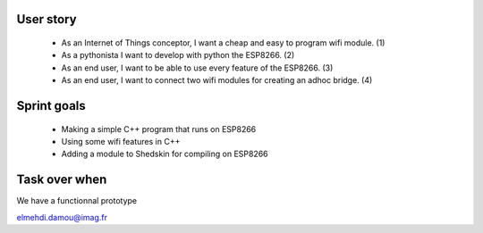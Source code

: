 User story
==========

 - As an Internet of Things conceptor, I want a cheap and easy to program wifi module. (1)

 - As a pythonista I want to develop with python the ESP8266. (2)

 - As an end user, I want to be able to use every feature of the ESP8266. (3)

 - As an end user, I want to connect two wifi modules for creating an adhoc bridge. (4)


 
Sprint goals
============
 
 - Making a simple C++ program that runs on ESP8266

 - Using some wifi features in C++

 - Adding a module to Shedskin for compiling on ESP8266
 
 
Task over when
==============

We have a functionnal prototype


elmehdi.damou@imag.fr
